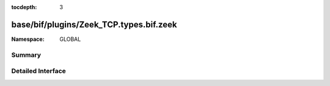:tocdepth: 3

base/bif/plugins/Zeek_TCP.types.bif.zeek
========================================
.. zeek:namespace:: GLOBAL


:Namespace: GLOBAL

Summary
~~~~~~~

Detailed Interface
~~~~~~~~~~~~~~~~~~

